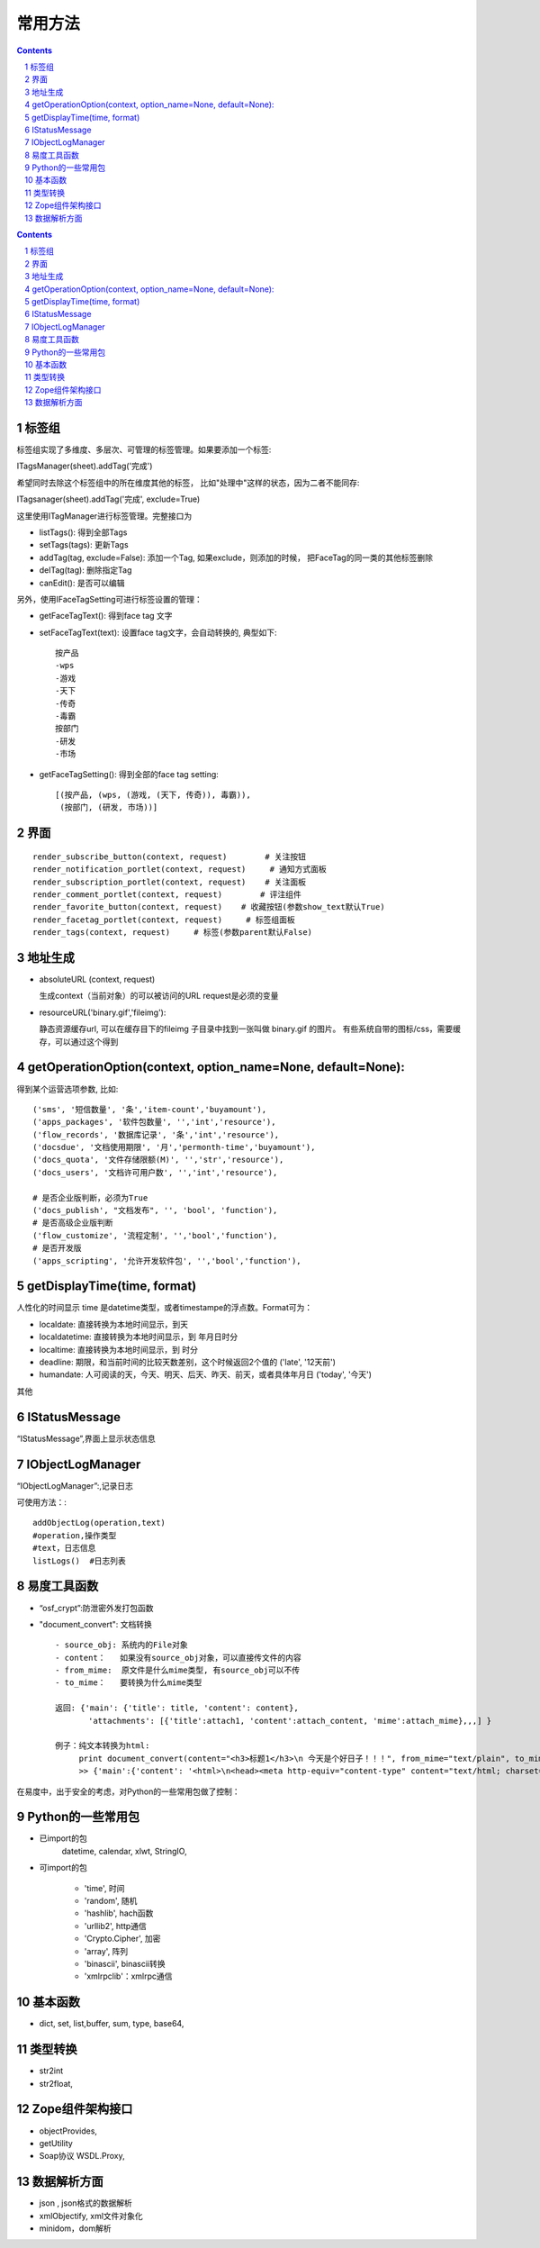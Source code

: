 ﻿常用方法
=============

.. Contents::
.. sectnum::

.. contents::

标签组
---------------

标签组实现了多维度、多层次、可管理的标签管理。如果要添加一个标签:

ITagsManager(sheet).addTag('完成')

希望同时去除这个标签组中的所在维度其他的标签， 比如"处理中"这样的状态，因为二者不能同存:

ITagsanager(sheet).addTag('完成', exclude=True)

这里使用ITagManager进行标签管理。完整接口为

- listTags(): 得到全部Tags
- setTags(tags): 更新Tags
- addTag(tag, exclude=False):
  添加一个Tag, 如果exclude，则添加的时候， 把FaceTag的同一类的其他标签删除
- delTag(tag): 删除指定Tag
- canEdit(): 是否可以编辑

另外，使用IFaceTagSetting可进行标签设置的管理：

- getFaceTagText(): 得到face tag 文字
- setFaceTagText(text): 
  设置face tag文字，会自动转换的, 典型如下::

   按产品
   -wps
   -游戏
   -天下
   -传奇
   -毒霸
   按部门
   -研发
   -市场

- getFaceTagSetting(): 得到全部的face tag setting::

   [(按产品, (wps, (游戏, (天下, 传奇)), 毒霸)),
    (按部门, (研发, 市场))]



界面
----------
::

 render_subscribe_button(context, request)        # 关注按钮
 render_notification_portlet(context, request)     # 通知方式面板
 render_subscription_portlet(context, request)    # 关注面板
 render_comment_portlet(context, request)        # 评注组件
 render_favorite_button(context, request)    # 收藏按钮(参数show_text默认True)
 render_facetag_portlet(context, request)     # 标签组面板
 render_tags(context, request)     # 标签(参数parent默认False)

 

地址生成
-------------------

- absoluteURL (context, request)

  生成context（当前对象）的可以被访问的URL
  request是必须的变量

- resourceURL('binary.gif','fileimg'):

  静态资源缓存url, 可以在缓存目下的fileimg 子目录中找到一张叫做 binary.gif 的图片。
  有些系统自带的图标/css，需要缓存，可以通过这个得到


getOperationOption(context, option_name=None, default=None):
----------------------------------------------------------------------
得到某个运营选项参数, 比如::

    ('sms', '短信数量', '条','item-count','buyamount'),
    ('apps_packages', '软件包数量', '','int','resource'),
    ('flow_records', '数据库记录', '条','int','resource'),
    ('docsdue', '文档使用期限', '月','permonth-time','buyamount'),
    ('docs_quota', '文件存储限额(M)', '','str','resource'),
    ('docs_users', '文档许可用户数', '','int','resource'),

    # 是否企业版判断，必须为True
    ('docs_publish', "文档发布", '', 'bool', 'function'),
    # 是否高级企业版判断
    ('flow_customize', '流程定制', '','bool','function'),
    # 是否开发版
    ('apps_scripting', '允许开发软件包', '','bool','function'),

getDisplayTime(time, format)
-----------------------------------
人性化的时间显示	time 是datetime类型，或者timestampe的浮点数。Format可为：

- localdate: 直接转换为本地时间显示，到天
- localdatetime: 直接转换为本地时间显示，到 年月日时分
- localtime: 直接转换为本地时间显示，到 时分
- deadline: 期限，和当前时间的比较天数差别，这个时候返回2个值的 ('late', '12天前')
- humandate: 人可阅读的天，今天、明天、后天、昨天、前天，或者具体年月日 ('today', '今天')

其他

IStatusMessage
-----------------
	 
“IStatusMessage”,界面上显示状态信息

IObjectLogManager
----------------------
“IObjectLogManager”:,记录日志

可使用方法：::

  addObjectLog(operation,text)
  #operation,操作类型
  #text，日志信息
  listLogs()  #日志列表
  
易度工具函数
---------------
- “osf_crypt”:防泄密外发打包函数
- "document_convert": 文档转换 ::

    - source_obj: 系统内的File对象
    - content：   如果没有source_obj对象，可以直接传文件的内容
    - from_mime:  原文件是什么mime类型, 有source_obj可以不传
    - to_mime：   要转换为什么mime类型
    
    返回: {'main': {'title': title, 'content': content},
           'attachments': [{'title':attach1, 'content':attach_content, 'mime':attach_mime},,,] }

    例子：纯文本转换为html:
         print document_convert(content="<h3>标题1</h3>\n 今天是个好日子！！！", from_mime="text/plain", to_mime="text/html")
         >> {'main':{'content': '<html>\n<head><meta http-equiv="content-type" content="text/html; charset=utf-8"></head>\n<body>\n<h3>\xe6\xa0\x87\xe9\xa2\x981</h3><br> \xe4\xbb\x8a\xe5\xa4\xa9\xe6\x98\xaf\xe4\xb8\xaa\xe5\xa5\xbd\xe6\x97\xa5\xe5\xad\x90\xef\xbc\x81\xef\xbc\x81\xef\xbc\x81</body>\n</html>', 'title': 'index'}, 'attachments': [] }
          
  
在易度中，出于安全的考虑，对Python的一些常用包做了控制：

Python的一些常用包
--------------------

- 已import的包	
    datetime, calendar, xlwt, StringIO, 

- 可import的包	

    - 'time', 时间
    - 'random', 随机
    - 'hashlib', hach函数
    - 'urllib2', http通信
    - 'Crypto.Cipher', 加密
    - 'array', 阵列
    - 'binascii', binascii转换
    - 'xmlrpclib'：xmlrpc通信

基本函数
------------

- dict, set, list,buffer, sum, type, base64,

类型转换	
-----------

- str2int
- str2float,

Zope组件架构接口	
------------------

- objectProvides,
- getUtility
- Soap协议	WSDL.Proxy,

数据解析方面
----------------

- json , json格式的数据解析
- xmlObjectify, xml文件对象化
- minidom，dom解析
